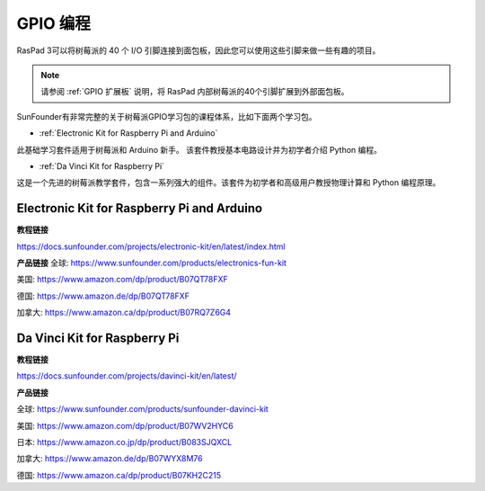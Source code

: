 GPIO 编程
====================

RasPad 3可以将树莓派的 40 个 I/O 引脚连接到面包板，因此您可以使用这些引脚来做一些有趣的项目。

.. note::

  请参阅 :ref:`GPIO 扩展板` 说明，将 RasPad 内部树莓派的40个引脚扩展到外部面包板。

SunFounder有非常完整的关于树莓派GPIO学习包的课程体系，比如下面两个学习包。

* :ref:`Electronic Kit for Raspberry Pi and Arduino`

此基础学习套件适用于树莓派和 Arduino 新手。 该套件教授基本电路设计并为初学者介绍 Python 编程。

* :ref:`Da Vinci Kit for Raspberry Pi`

这是一个先进的树莓派教学套件，包含一系列强大的组件。该套件为初学者和高级用户教授物理计算和 Python 编程原理。

Electronic Kit for Raspberry Pi and Arduino
--------------------------------------------


**教程链接**

https://docs.sunfounder.com/projects/electronic-kit/en/latest/index.html


**产品链接**
全球: https://www.sunfounder.com/products/electronics-fun-kit

美国: https://www.amazon.com/dp/product/B07QT78FXF

德国: https://www.amazon.de/dp/B07QT78FXF

加拿大: https://www.amazon.ca/dp/product/B07RQ7Z6G4		



Da Vinci Kit for Raspberry Pi
-----------------------------------

**教程链接**

https://docs.sunfounder.com/projects/davinci-kit/en/latest/


**产品链接**

全球: https://www.sunfounder.com/products/sunfounder-davinci-kit

美国: https://www.amazon.com/dp/product/B07WV2HYC6

日本: https://www.amazon.co.jp/dp/product/B083SJQXCL

加拿大: https://www.amazon.de/dp/B07WYX8M76

德国: https://www.amazon.ca/dp/product/B07KH2C215				















































